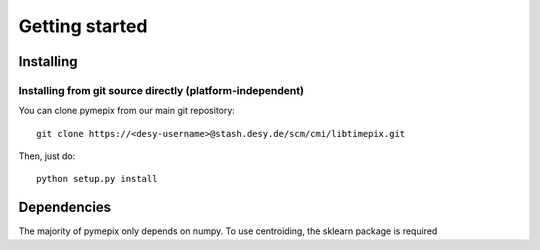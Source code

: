 
.. _getting_started:

===============
Getting started
===============

.. _installing:

Installing
----------

Installing from git source directly (platform-independent)
~~~~~~~~~~~~~~~~~~~~~~~~~~~~~~~~~~~~~~~~~~~~~~~~~~~~~~~~~~

You can clone pymepix from our main git repository::

    git clone https://<desy-username>@stash.desy.de/scm/cmi/libtimepix.git

Then, just do::

       python setup.py install


Dependencies
------------

The majority of pymepix only depends on numpy. To use centroiding, the sklearn package is required

